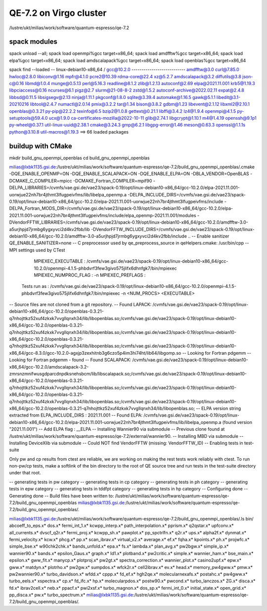 ========================
QE-7.2 on Virgo cluster
========================

/lustre/ukt/milias/work/software/quantum-espresso/qe-7.2


spack modules
~~~~~~~~~~~~~
spack unload --all; spack load openmpi%gcc target=x86_64; spack load amdfftw%gcc target=x86_64; spack load elpa%gcc target=x86_64; spack load amdscalapack%gcc target=x86_64; spack load openblas%gcc target=x86_64

spack find --loaded
-- linux-debian10-x86_64 / gcc@10.2.0 ---------------------------
amdfftw@3.0                         curl@7.85.0       hwloc@2.8.0           libiconv@1.16      mpfr@4.1.0       pcre2@10.39           rdma-core@22.4          xz@5.2.7
amdscalapack@3.2                    diffutils@3.8     json-c@0.16           libmd@1.0.4        munge@0.5.13     perl@5.16.3           readline@8.1.2          zlib@1.2.13
autoconf@2.69                       elpa@2021.11.001  krb5@1.19.3           libpciaccess@0.16  ncurses@6.1      pigz@2.7              slurm@21-08-8-2         zstd@1.5.2
autoconf-archive@2022.02.11         expat@2.4.8       libbsd@0.11.5         libsigsegv@2.13    ninja@1.11.1     pkgconf@1.8.0         sqlite@3.39.4
automake@1.16.5                     gawk@5.1.1        libedit@3.1-20210216  libtool@2.4.7      numactl@2.0.14   pmix@3.2.2            tar@1.34
bison@3.8.2                         gdbm@1.23         libevent@2.1.12       libxml2@2.10.1     openblas@0.3.21  py-pip@22.2.2         texinfo@6.5
bzip2@1.0.8                         gettext@0.21.1    libffi@3.4.2          lz4@1.9.4          openmpi@4.1.5    py-setuptools@59.4.0  ucx@1.9.0
ca-certificates-mozilla@2022-10-11  glib@2.74.1       libgcrypt@1.10.1      m4@1.4.19          openssh@9.1p1    py-wheel@0.37.1       util-linux-uuid@2.38.1
cmake@3.24.3                        gmp@6.2.1         libgpg-error@1.46     meson@0.63.3       openssl@1.1.1s   python@3.10.8         util-macros@1.19.3
==> 66 loaded packages

buildup with CMake
~~~~~~~~~~~~~~~~~~

mkdir build_gnu_openmpi_openblas
cd build_gnu_openmpi_openblas


milias@lxbk1135.gsi.de:/lustre/ukt/milias/work/software/quantum-espresso/qe-7.2/build_gnu_openmpi_openblas/.cmake -DQE_ENABLE_OPENMP=ON -DQE_ENABLE_SCALAPACK=ON -DQE_ENABLE_ELPA=ON -DBLA_VENDOR=OpenBLAS -DCMAKE_C_COMPILER=mpicc -DCMAKE_Fortran_COMPILER=mpif90 -DELPA_LIBRARIES=/cvmfs/vae.gsi.de/vae23/spack-0.19/opt/linux-debian10-x86_64/gcc-10.2.0/elpa-2021.11.001-uorwjue22nh7br4jthmt3lfugpeivfms/lib/libelpa_openmp.a  -DELPA_INCLUDE_DIRS=/cvmfs/vae.gsi.de/vae23/spack-0.19/opt/linux-debian10-x86_64/gcc-10.2.0/elpa-2021.11.001-uorwjue22nh7br4jthmt3lfugpeivfms/include -DELPA_Fortran_MODS_DIR=/cvmfs/vae.gsi.de/vae23/spack-0.19/opt/linux-debian10-x86_64/gcc-10.2.0/elpa-2021.11.001-uorwjue22nh7br4jthmt3lfugpeivfms/include/elpa_openmp-2021.11.001/modules -DVendorFFTW_LIBRARIES=/cvmfs/vae.gsi.de/vae23/spack-0.19/opt/linux-debian10-x86_64/gcc-10.2.0/amdfftw-3.0-a5urjhpjd7jrmbg6ygxyvci2d4kv2fbb/lib -DVendorFFTW_INCLUDE_DIRS=/cvmfs/vae.gsi.de/vae23/spack-0.19/opt/linux-debian10-x86_64/gcc-10.2.0/amdfftw-3.0-a5urjhpjd7jrmbg6ygxyvci2d4kv2fbb/include  ..
-- Enable sanitizer QE_ENABLE_SANITIZER=none
-- C preprocessor used by qe_preprocess_source in qeHelpers.cmake: /usr/bin/cpp
-- MPI settings used by CTest
     MPIEXEC_EXECUTABLE : /cvmfs/vae.gsi.de/vae23/spack-0.19/opt/linux-debian10-x86_64/gcc-10.2.0/openmpi-4.1.5-phbdvrf3few3givo575jlifx6dhnfgk7/bin/mpiexec
     MPIEXEC_NUMPROC_FLAG : -n
     MPIEXEC_PREFLAGS : 
   Tests run as : /cvmfs/vae.gsi.de/vae23/spack-0.19/opt/linux-debian10-x86_64/gcc-10.2.0/openmpi-4.1.5-phbdvrf3few3givo575jlifx6dhnfgk7/bin/mpiexec -n <NUM_PROCS>  <EXECUTABLE>
-- Source files are not cloned from a git repository.
-- Found LAPACK: /cvmfs/vae.gsi.de/vae23/spack-0.19/opt/linux-debian10-x86_64/gcc-10.2.0/openblas-0.3.21-q7nhojttkz52xuf4zkxk7vvgllqnxh34/lib/libopenblas.so;/cvmfs/vae.gsi.de/vae23/spack-0.19/opt/linux-debian10-x86_64/gcc-10.2.0/openblas-0.3.21-q7nhojttkz52xuf4zkxk7vvgllqnxh34/lib/libopenblas.so;/cvmfs/vae.gsi.de/vae23/spack-0.19/opt/linux-debian10-x86_64/gcc-10.2.0/openblas-0.3.21-q7nhojttkz52xuf4zkxk7vvgllqnxh34/lib/libopenblas.so;/cvmfs/vae.gsi.de/vae23/spack-0.19/opt/linux-debian10-x86_64/gcc-8.3.0/gcc-10.2.0-agxjp3zexhitnb3g6czo5p4im3hi74ht/lib64/libgomp.so
-- Looking for Fortran pdgemm
-- Looking for Fortran pdgemm - found
-- Found SCALAPACK: /cvmfs/vae.gsi.de/vae23/spack-0.19/opt/linux-debian10-x86_64/gcc-10.2.0/amdscalapack-3.2-zmrsnzmnifwusgdparcdnpdksnehsbcm/lib/libscalapack.so;/cvmfs/vae.gsi.de/vae23/spack-0.19/opt/linux-debian10-x86_64/gcc-10.2.0/openblas-0.3.21-q7nhojttkz52xuf4zkxk7vvgllqnxh34/lib/libopenblas.so;/cvmfs/vae.gsi.de/vae23/spack-0.19/opt/linux-debian10-x86_64/gcc-10.2.0/openblas-0.3.21-q7nhojttkz52xuf4zkxk7vvgllqnxh34/lib/libopenblas.so;/cvmfs/vae.gsi.de/vae23/spack-0.19/opt/linux-debian10-x86_64/gcc-10.2.0/openblas-0.3.21-q7nhojttkz52xuf4zkxk7vvgllqnxh34/lib/libopenblas.so;
-- ELPA version string extracted from ELPA_INCLUDE_DIRS : 2021.11.001
-- Found ELPA: /cvmfs/vae.gsi.de/vae23/spack-0.19/opt/linux-debian10-x86_64/gcc-10.2.0/elpa-2021.11.001-uorwjue22nh7br4jthmt3lfugpeivfms/lib/libelpa_openmp.a (found version "2021.11.001") 
-- Add ELPA flag : __ELPA
-- Installing Wannier90 via submodule
-- Previous clone found at /lustre/ukt/milias/work/software/quantum-espresso/qe-7.2/external/wannier90.
-- Installing MBD via submodule
-- Installing DeviceXlib via submodule
-- Could NOT find VendorFFTW (missing: VendorFFTW_ID) 
-- Enabling tests in test-suite

Only pw and cp results from ctest are reliable, we are working on making the rest tests work reliably with ctest. To run non-pw/cp tests, make a softlink of the bin directory to the root of QE source tree and run tests in the test-suite directory under that root.

-- generating tests in pw category
-- generating tests in cp category
-- generating tests in ph category
-- generating tests in epw category
-- generating tests in tddfpt category
-- generating tests in hp category
-- Configuring done
-- Generating done
-- Build files have been written to: /lustre/ukt/milias/work/software/quantum-espresso/qe-7.2/build_gnu_openmpi_openblas
milias@lxbk1135.gsi.de:/lustre/ukt/milias/work/software/quantum-espresso/qe-7.2/build_gnu_openmpi_openblas/.

milias@lxbk1135.gsi.de:/lustre/ukt/milias/work/software/quantum-espresso/qe-7.2/build_gnu_openmpi_openblas/.ls bin/
abcoeff_to_eps.x*  dos.x*           fermi_int_1.x*     kcwpp_interp.x*     path_interpolation.x*  pprism.x*        q2qstar.x*             upfconv.x*
all_currents.x*    dvscf_q2r.x*     fermi_proj.x*      kcwpp_sh.x*         pawplot.x*             pp_spctrlfn.x*   q2r.x*                 ups.x*
alpha2f.x*         dynmat.x*        fermi_velocity.x*  kcw.x*              phcg.x*                pp.x*            scan_ibrav.x*          virtual_v2.x*
average.x*         ef.x*            fqha.x*            kpoints.x*          ph.x*                  projwfc.x*       simple_bse.x*          w90chk2chk.x*
bands_unfold.x*    epa.x*           fs.x*              lambda.x*           plan_avg.x*            pw2bgw.x*        simple_ip.x*           wannier90.x*
bands.x*           epsilon_Gaus.x*  graph.x*           ld1.x*              plotband.x*            pw2critic.x*     simple.x*              wannier_ham.x*
bse_main.x*        epsilon.x*       gww_fit.x*         manycp.x*           plotproj.x*            pw2gt.x*         spectra_correction.x*  wannier_plot.x*
casino2upf.x*      epw.x*           gww.x*             matdyn.x*           plotrho.x*             pw2gw.x*         sumpdos.x*             wfck2r.x*
cell2ibrav.x*      ev.x*            head.x*            memory_pw4gww.x*    pmw.x*                 pw2wannier90.x*  turbo_davidson.x*      wfdd.x*
cppp.x*            fd_ef.x*         hgh2qe.x*          molecularnexafs.x*  postahc.x*             pw4gww.x*        turbo_eels.x*          xspectra.x*
cp.x*              fd_ifc.x*        hp.x*              molecularpdos.x*    postw90.x*             pwcond.x*        turbo_lanczos.x*       ZG.x*
disca.x*           fd.x*            ibrav2cell.x*      neb.x*              ppacf.x*               pwi2xsf.x*       turbo_magnon.x*
dos_sp.x*          fermi_int_0.x*   initial_state.x*   open_grid.x*        pp_disca.x*            pw.x*            turbo_spectrum.x*
milias@lxbk1135.gsi.de:/lustre/ukt/milias/work/software/quantum-espresso/qe-7.2/build_gnu_openmpi_openblas/.



